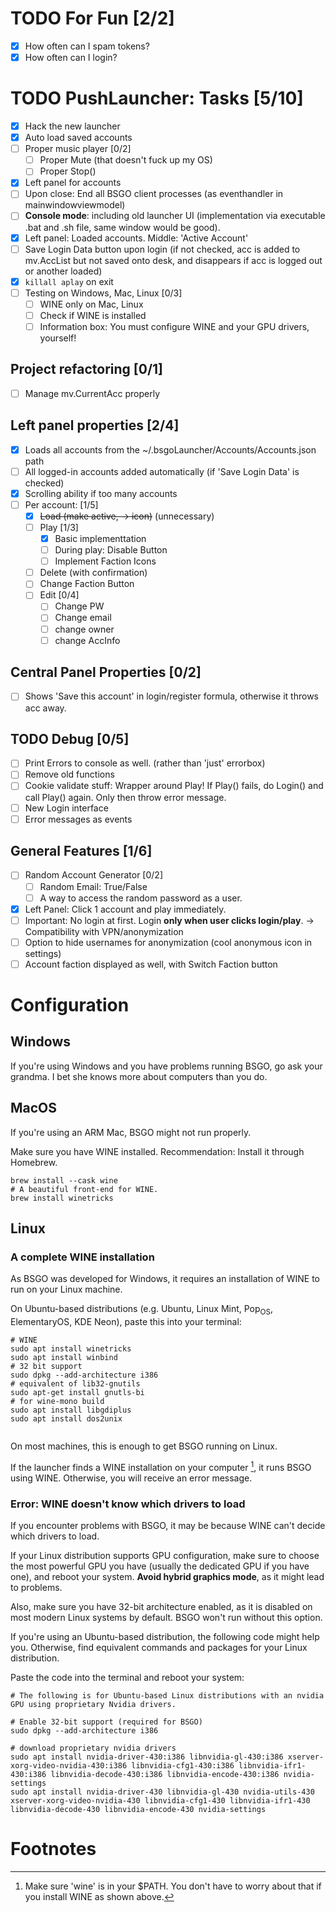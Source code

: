 #+OPTIONS: toc:2

#+STARTUP: inlineimages


#+ATTR_HTML: width="100px"
#+ATTR_ORG: :width 300
[[file:Assets/test.png]]

* TODO For Fun [2/2]
- [X] How often can I spam tokens?
- [X] How often can I login?

* TODO PushLauncher: Tasks [5/10]
- [X] Hack the new launcher
- [X] Auto load saved accounts
- [ ] Proper music player [0/2]
  - [ ] Proper Mute (that doesn't fuck up my OS)
  - [ ] Proper Stop()
- [X] Left panel for accounts
- [ ] Upon close: End all BSGO client processes (as eventhandler in mainwindowviewmodel)
- [ ] *Console mode*: including old launcher UI (implementation via executable .bat and .sh file, same window would be good).
- [X] Left panel: Loaded accounts. Middle: 'Active Account'
- [ ] Save Login Data button upon login (if not checked, acc is added to mv.AccList but not saved onto desk, and disappears if acc is logged out or another loaded)
- [X] ~killall aplay~ on exit
- [ ] Testing on Windows, Mac, Linux [0/3]
  - [ ] WINE only on Mac, Linux
  - [ ] Check if WINE is installed
  - [ ] Information box: You must configure WINE and your GPU drivers, yourself!
** Project refactoring [0/1]
- [ ] Manage mv.CurrentAcc properly
  
** Left panel properties [2/4]
- [X] Loads all accounts from the ~/.bsgoLauncher/Accounts/Accounts.json path
- [ ] All logged-in accounts added automatically (if 'Save Login Data' is checked)
- [X] Scrolling ability if too many accounts
- [-] Per account: [1/5]
  - [X] +Load (make active, -> icon)+ (unnecessary)
  - [-] Play [1/3]
    - [X] Basic implementtation
    - [ ] During play: Disable Button
    - [ ] Implement Faction Icons
  - [ ] Delete (with confirmation)
  - [ ] Change Faction Button
  - [ ] Edit [0/4]
    - [ ] Change PW
    - [ ] Change email
    - [ ] change owner
    - [ ] change AccInfo
      
** Central Panel Properties [0/2]
- [ ] Shows 'Save this account' in login/register formula, otherwise it throws acc away.
** TODO Debug [0/5]
- [ ] Print Errors to console as well. (rather than 'just' errorbox)
- [ ] Remove old functions
- [ ] Cookie validate stuff: Wrapper around Play! If Play() fails, do Login() and call Play() again. Only then throw error message.
- [ ] New Login interface
- [ ] Error messages as events
** General Features [1/6]
- [ ] Random Account Generator [0/2]
  - [ ] Random Email: True/False
  - [ ] A way to access the random password as a user.
- [X] Left Panel: Click 1 account and play immediately.
- [ ] Important: No login at first. Login *only when user clicks login/play*. -> Compatibility with VPN/anonymization
- [ ] Option to hide usernames for anonymization (cool anonymous icon in settings)
- [ ] Account faction displayed as well, with Switch Faction button

* Configuration
** Windows
If you're using Windows and you have problems running BSGO, go ask your grandma. I bet she knows more about computers than you do.
** MacOS
If you're using an ARM Mac, BSGO might not run properly.

Make sure you have WINE installed. Recommendation: Install it through Homebrew.

#+begin_src shell
  brew install --cask wine
  # A beautiful front-end for WINE.
  brew install winetricks
#+end_src

** Linux
*** A complete WINE installation
As BSGO was developed for Windows, it requires an installation of WINE to run on your Linux machine.

On Ubuntu-based distributions (e.g. Ubuntu, Linux Mint, Pop_OS, ElementaryOS, KDE Neon), paste this into your terminal:

#+begin_src 
# WINE
sudo apt install winetricks
sudo apt install winbind
# 32 bit support
sudo dpkg --add-architecture i386
# equivalent of lib32-gnutils
sudo apt-get install gnutls-bi
# for wine-mono build
sudo apt install libgdiplus
sudo apt install dos2unix

#+end_src

On most machines, this is enough to get BSGO running on Linux.

If the launcher finds a WINE installation on your computer [fn:1], it runs BSGO using WINE. Otherwise, you will receive an error message.

*** Error: WINE doesn't know which drivers to load
If you encounter problems with BSGO, it may be because WINE can't decide which drivers to load.

If your Linux distribution supports GPU configuration, make sure to choose the most powerful GPU you have (usually the dedicated GPU if you have one), and reboot your system. *Avoid hybrid graphics mode*, as it might lead to problems.

Also, make sure you have 32-bit architecture enabled, as it is disabled on most modern Linux systems by default. BSGO won't run without this option.

If you're using an Ubuntu-based distribution, the following code might help you. Otherwise, find equivalent commands and packages for your Linux distribution.

Paste the code into the terminal and reboot your system:

#+begin_src shell
  # The following is for Ubuntu-based Linux distributions with an nvidia GPU using proprietary Nvidia drivers.

  # Enable 32-bit support (required for BSGO)
  sudo dpkg --add-architecture i386

  # download proprietary nvidia drivers
  sudo apt install nvidia-driver-430:i386 libnvidia-gl-430:i386 xserver-xorg-video-nvidia-430:i386 libnvidia-cfg1-430:i386 libnvidia-ifr1-430:i386 libnvidia-decode-430:i386 libnvidia-encode-430:i386 nvidia-settings
  sudo apt install nvidia-driver-430 libnvidia-gl-430 nvidia-utils-430 xserver-xorg-video-nvidia-430 libnvidia-cfg1-430 libnvidia-ifr1-430 libnvidia-decode-430 libnvidia-encode-430 nvidia-settings
#+end_src


#+ATTR_HTML: width="100px"
#+ATTR_ORG: :width 100
[[./Assets/test.png]]
#  LocalWords:  BSGO LocalWords

* Footnotes

[fn:1] Make sure 'wine' is in your $PATH. You don't have to worry about that if you install WINE as shown above.
